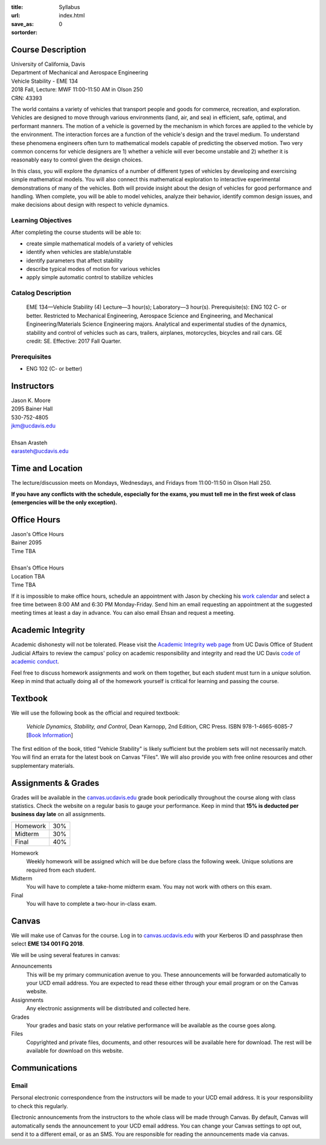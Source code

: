 :title: Syllabus
:url:
:save_as: index.html
:sortorder: 0

Course Description
==================

| University of California, Davis
| Department of Mechanical and Aerospace Engineering
| Vehicle Stability - EME 134
| 2018 Fall, Lecture: MWF 11:00-11:50 AM in Olson 250
| CRN: 43393

The world contains a variety of vehicles that transport people and goods for
commerce, recreation, and exploration. Vehicles are designed to move through
various environments (land, air, and sea) in efficient, safe, optimal, and
performant manners. The motion of a vehicle is governed by the mechanism in
which forces are applied to the vehicle by the environment. The interaction
forces are a function of the vehicle's design and the travel medium. To
understand these phenomena engineers often turn to mathematical models capable
of predicting the observed motion. Two very common concerns for vehicle
designers are 1) whether a vehicle will ever become unstable and 2) whether it
is reasonably easy to control given the design choices.

In this class, you will explore the dynamics of a number of different types of
vehicles by developing and exercising simple mathematical models. You will also
connect this mathematical exploration to interactive experimental
demonstrations of many of the vehicles. Both will provide insight about the
design of vehicles for good performance and handling. When complete, you will
be able to model vehicles, analyze their behavior, identify common design
issues, and make decisions about design with respect to vehicle dynamics.

Learning Objectives
-------------------

After completing the course students will be able to:

- create simple mathematical models of a variety of vehicles
- identify when vehicles are stable/unstable
- identify parameters that affect stability
- describe typical modes of motion for various vehicles
- apply simple automatic control to stabilize vehicles

Catalog Description
-------------------

   EME 134—Vehicle Stability (4)
   Lecture—3 hour(s); Laboratory—3 hour(s). Prerequisite(s): ENG 102 C- or
   better. Restricted to Mechanical Engineering, Aerospace Science and
   Engineering, and Mechanical Engineering/Materials Science Engineering
   majors. Analytical and experimental studies of the dynamics, stability and
   control of vehicles such as cars, trailers, airplanes, motorcycles, bicycles
   and rail cars. GE credit: SE. Effective: 2017 Fall Quarter.

Prerequisites
-------------

- ENG 102 (C- or better)

Instructors
===========

| Jason K. Moore
| 2095 Bainer Hall
| 530-752-4805
| jkm@ucdavis.edu
|
| Ehsan Arasteh
| earasteh@ucdavis.edu

Time and Location
=================

The lecture/discussion meets on Mondays, Wednesdays, and Fridays from
11:00-11:50 in Olson Hall 250.

**If you have any conflicts with the schedule, especially for the exams, you
must tell me in the first week of class (emergencies will be the only
exception).**

Office Hours
============

| Jason's Office Hours
| Bainer 2095
| Time TBA
|
| Ehsan's Office Hours
| Location TBA
| Time TBA

If it is impossible to make office hours, schedule an appointment with Jason by
checking his `work calendar`_ and select a free time between 8:00 AM and 6:30
PM Monday-Friday. Send him an email requesting an appointment at the suggested
meeting times at least a day in advance. You can also email Ehsan and request a
meeting.

.. _work calendar: http://www.moorepants.info/work-calendar.html

Academic Integrity
==================

Academic dishonesty will not be tolerated. Please visit the `Academic Integrity
web page <http://sja.ucdavis.edu/academic-integrity.html>`_ from UC Davis
Office of Student Judicial Affairs to review the campus' policy on academic
responsibility and integrity and read the UC Davis `code of academic conduct
<http://sja.ucdavis.edu/cac.html>`_.

Feel free to discuss homework assignments and work on them together, but each
student must turn in a *unique* solution. Keep in mind that actually doing all
of the homework yourself is critical for learning and passing the course.

Textbook
========

We will use the following book as the official and required textbook:

   *Vehicle Dynamics, Stability, and Control*, Dean Karnopp, 2nd Edition, CRC Press.
   ISBN 978-1-4665-6085-7 [`Book Information`_]

The first edition of the book, titled "Vehicle Stability" is likely sufficient
but the problem sets will not necessarily match. You will find an errata for
the latest book on Canvas "Files". We will also provide you with free online
resources and other supplementary materials.

.. _Book Information: https://www.crcpress.com/Vehicle-Dynamics-Stability-and-Control-Second-Edition/Karnopp/p/book/9781466560857

Assignments & Grades
====================

Grades will be available in the canvas.ucdavis.edu_ grade book periodically
throughout the course along with class statistics. Check the website on a
regular basis to gauge your performance. Keep in mind that **15% is deducted
per business day late** on all assignments.

==================== =====
Homework             30%
Midterm              30%
Final                40%
==================== =====

.. _canvas.ucdavis.edu: http://canvas.ucdavis.edu

Homework
   Weekly homework will be assigned which will be due before class the
   following week. Unique solutions are required from each student.
Midterm
   You will have to complete a take-home midterm exam. You may not work with
   others on this exam.
Final
   You will have to complete a two-hour in-class exam.

Canvas
======

We will make use of Canvas for the course. Log in to canvas.ucdavis.edu_ with
your Kerberos ID and passphrase then select **EME 134 001 FQ 2018**.

We will be using several features in canvas:

Announcements
   This will be my primary communication avenue to you. These announcements
   will be forwarded automatically to your UCD email address. You are expected
   to read these either through your email program or on the Canvas website.
Assignments
   Any electronic assignments will be distributed and collected here.
Grades
   Your grades and basic stats on your relative performance will be available
   as the course goes along.
Files
   Copyrighted and private files, documents, and other resources will be
   available here for download. The rest will be available for download on this
   website.

Communications
==============

Email
-----

Personal electronic correspondence from the instructors will be made to your
UCD email address. It is your responsibility to check this regularly.

Electronic announcements from the instructors to the whole class will be made
through Canvas. By default, Canvas will automatically sends the announcement to
your UCD email address. You can change your Canvas settings to opt out, send it to a different email, or as an SMS. You are responsible for reading the announcements made via canvas.
